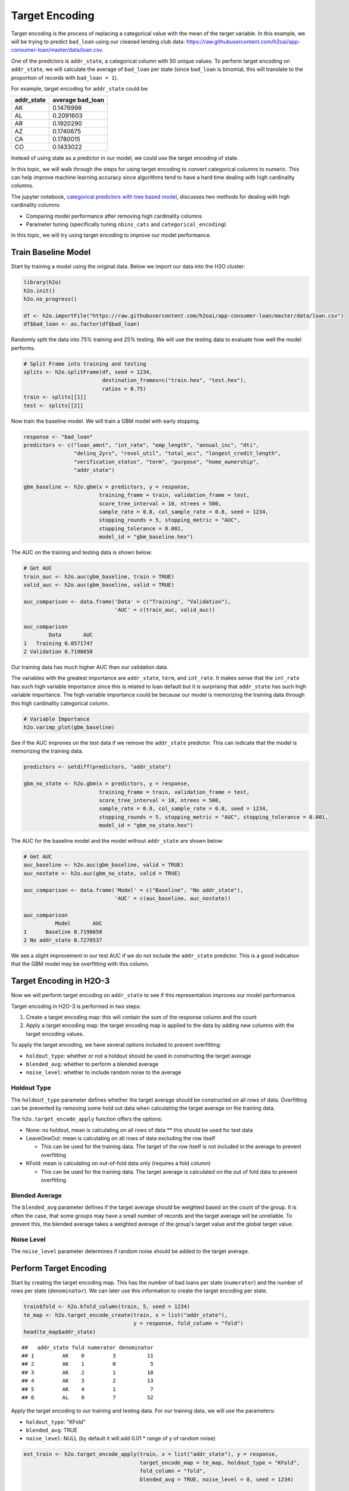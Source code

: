 Target Encoding
---------------

Target encoding is the process of replacing a categorical value with the mean of the target variable. In this example, we will be trying to predict ``bad_loan`` using our cleaned lending club data: https://raw.githubusercontent.com/h2oai/app-consumer-loan/master/data/loan.csv.

One of the predictors is ``addr_state``, a categorical column with 50 unique values. To perform target encoding on ``addr_state``, we will calculate the average of ``bad_loan`` per state (since ``bad_loan`` is binomial, this will translate to the proportion of records with ``bad_loan = 1``).

For example, target encoding for ``addr_state`` could be:

+---------------+---------------------+
| addr\_state   | average bad\_loan   |
+===============+=====================+
| AK            | 0.1476998           |
+---------------+---------------------+
| AL            | 0.2091603           |
+---------------+---------------------+
| AR            | 0.1920290           |
+---------------+---------------------+
| AZ            | 0.1740675           |
+---------------+---------------------+
| CA            | 0.1780015           |
+---------------+---------------------+
| CO            | 0.1433022           |
+---------------+---------------------+

Instead of using state as a predictor in our model, we could use the target encoding of state.

In this topic, we will walk through the steps for using target encoding to convert categorical columns to numeric. This can help improve machine learning accuracy since algorithms tend to have a hard time dealing with high cardinality columns.

The jupyter notebook, `categorical predictors with tree based model <https://github.com/h2oai/h2o-tutorials/blob/master/best-practices/categorical-predictors/gbm_drf.ipynb>`__, discusses two methods for dealing with high cardinality columns:

-  Comparing model performance after removing high cardinality columns
-  Parameter tuning (specifically tuning ``nbins_cats`` and ``categorical_encoding``)

In this topic, we will try using target encoding to improve our model performance.

Train Baseline Model
~~~~~~~~~~~~~~~~~~~~

Start by training a model using the original data. Below we import our data into the H2O cluster:

.. code:: r

    library(h2o)
    h2o.init()
    h2o.no_progress()

    df <- h2o.importFile("https://raw.githubusercontent.com/h2oai/app-consumer-loan/master/data/loan.csv")
    df$bad_loan <- as.factor(df$bad_loan)

Randomly split the data into 75% training and 25% testing. We will use the testing data to evaluate how well the model performs.

.. code:: r

    # Split Frame into training and testing
    splits <- h2o.splitFrame(df, seed = 1234, 
                             destination_frames=c("train.hex", "test.hex"), 
                             ratios = 0.75)
    train <- splits[[1]]
    test <- splits[[2]]

Now train the baseline model. We will train a GBM model with early stopping.

.. code:: r

    response <- "bad_loan"
    predictors <- c("loan_amnt", "int_rate", "emp_length", "annual_inc", "dti", 
                    "delinq_2yrs", "revol_util", "total_acc", "longest_credit_length",
                    "verification_status", "term", "purpose", "home_ownership", 
                    "addr_state")

    gbm_baseline <- h2o.gbm(x = predictors, y = response, 
                            training_frame = train, validation_frame = test,
                            score_tree_interval = 10, ntrees = 500,
                            sample_rate = 0.8, col_sample_rate = 0.8, seed = 1234,
                            stopping_rounds = 5, stopping_metric = "AUC", 
                            stopping_tolerance = 0.001,
                            model_id = "gbm_baseline.hex")

The AUC on the training and testing data is shown below:

.. code:: r

    # Get AUC
    train_auc <- h2o.auc(gbm_baseline, train = TRUE)
    valid_auc <- h2o.auc(gbm_baseline, valid = TRUE)

    auc_comparison <- data.frame('Data' = c("Training", "Validation"),
                                 'AUC' = c(train_auc, valid_auc))

    auc_comparison
            Data       AUC
    1   Training 0.8571747
    2 Validation 0.7198658


Our training data has much higher AUC than our validation data.

The variables with the greatest importance are ``addr_state``, ``term``, and ``int_rate``. It makes sense that the ``int_rate`` has such high variable importance since this is related to loan default but it is surprising that ``addr_state`` has such high variable importance. The high variable importance could be because our model is memorizing the training data through this high cardinality categorical column.

.. code:: r

    # Variable Importance
    h2o.varimp_plot(gbm_baseline)

.. figure:: ../images/gbm_variable_importance1.png
   :alt: GBM Variable importance - first run
   :height: 348
   :width: 325

See if the AUC improves on the test data if we remove the ``addr_state`` predictor. This can indicate that the model is memorizing the training data.

.. code:: r

    predictors <- setdiff(predictors, "addr_state")

    gbm_no_state <- h2o.gbm(x = predictors, y = response, 
                            training_frame = train, validation_frame = test, 
                            score_tree_interval = 10, ntrees = 500,
                            sample_rate = 0.8, col_sample_rate = 0.8, seed = 1234,
                            stopping_rounds = 5, stopping_metric = "AUC", stopping_tolerance = 0.001,
                            model_id = "gbm_no_state.hex")

The AUC for the baseline model and the model without ``addr_state`` are shown below:

.. code:: r

    # Get AUC
    auc_baseline <- h2o.auc(gbm_baseline, valid = TRUE)
    auc_nostate <- h2o.auc(gbm_no_state, valid = TRUE)

    auc_comparison <- data.frame('Model' = c("Baseline", "No addr_state"),
                                 'AUC' = c(auc_baseline, auc_nostate))

    auc_comparison
              Model       AUC
    1      Baseline 0.7198658
    2 No addr_state 0.7270537

We see a slight improvement in our test AUC if we do not include the ``addr_state`` predictor. This is a good indication that the GBM model may be overfitting with this column.

Target Encoding in H2O-3
~~~~~~~~~~~~~~~~~~~~~~~~

Now we will perform target encoding on ``addr_state`` to see if this representation improves our model performance.

Target encoding in H2O-3 is performed in two steps:

1. Create a target encoding map: this will contain the sum of the response column and the count
2. Apply a target encoding map: the target encoding map is applied to the data by adding new columns with the target encoding values.

To apply the target encoding, we have several options included to prevent overfitting:

-  ``holdout_type``: whether or not a holdout should be used in constructing the target average
-  ``blended_avg``: whether to perform a blended average
-  ``noise_level``: whether to include random noise to the average

Holdout Type
''''''''''''

The ``holdout_type`` parameter defines whether the target average should be constructed on all rows of data. Overfitting can be prevented by removing some hold out data when calculating the target average on the training data.

The ``h2o.target_encode_apply`` function offers the options:

-  None: no holdout, mean is calculating on all rows of data \*\* this should be used for test data
-  LeaveOneOut: mean is calculating on all rows of data excluding the row itself

   -  This can be used for the training data. The target of the row itself is not included in the average to prevent overfitting

-  KFold: mean is calculating on out-of-fold data only (requires a fold column)

   -  This can be used for the training data. The target average is calculated on the out of fold data to prevent overfitting

Blended Average
'''''''''''''''

The ``blended_avg`` parameter defines if the target average should be weighted based on the count of the group. It is often the case, that some groups may have a small number of records and the target average will be unreliable. To prevent this, the blended average takes a weighted average of the group's target value and the global target value.

Noise Level
'''''''''''

The ``noise_level`` parameter determines if random noise should be added to the target average.

Perform Target Encoding
~~~~~~~~~~~~~~~~~~~~~~~

Start by creating the target encoding map. This has the number of bad loans per state (``numerator``) and the number of rows per state (``denominator``). We can later use this information to create the target encoding per state.

.. code:: r

    train$fold <- h2o.kfold_column(train, 5, seed = 1234)
    te_map <- h2o.target_encode_create(train, x = list("addr_state"), 
                                       y = response, fold_column = "fold")
    head(te_map$addr_state)

::

    ##   addr_state fold numerator denominator
    ## 1         AK    0         3          11
    ## 2         AK    1         0           5
    ## 3         AK    2         1          10
    ## 4         AK    3         2          13
    ## 5         AK    4         1           7
    ## 6         AL    0         7          52

Apply the target encoding to our training and testing data. For our training data, we will use the parameters:

-  ``holdout_type``: "KFold"
-  ``blended_avg``: TRUE
-  ``noise_level``: NULL (by default it will add 0.01 \* range of y of random noise)

.. code:: r

    ext_train <- h2o.target_encode_apply(train, x = list("addr_state"), y = response, 
                                         target_encode_map = te_map, holdout_type = "KFold",
                                         fold_column = "fold",
                                         blended_avg = TRUE, noise_level = 0, seed = 1234)

    head(ext_train[c("addr_state", "fold", "TargetEncode_addr_state")])

::

    ##   addr_state fold TargetEncode_addr_state
    ## 1         AK    0               0.1212239
    ## 2         AK    0               0.1212239
    ## 3         AK    0               0.1212239
    ## 4         AK    0               0.1212239
    ## 5         AK    0               0.1212239
    ## 6         AK    0               0.1212239

For our testing data, we will use the parameters:

-  ``holdout_type``: "None"
-  ``blended_avg``: False
-  ``noise_level``: 0

We do not need to apply any of the overfitting prevention techniques since our target encoding map was created on the training data, not the testing data.

.. code:: r

    ext_test <- h2o.target_encode_apply(test, x = list("addr_state"), y = response,
                                        target_encode_map = te_map, holdout_type = "None",
                                        fold_column = "fold",
                                        blended_avg = FALSE, noise_level = 0)

    head(ext_test[c("addr_state", "TargetEncode_addr_state")])

::

    ##   addr_state TargetEncode_addr_state
    ## 1         AK               0.1521739
    ## 2         AK               0.1521739
    ## 3         AK               0.1521739
    ## 4         AK               0.1521739
    ## 5         AK               0.1521739
    ## 6         AK               0.1521739

Train Model with KFold Target Encoding
~~~~~~~~~~~~~~~~~~~~~~~~~~~~~~~~~~~~~~

Train a new model, this time replacing the ``addr_state`` with the ``TargetEncode_addr_state``.

.. code:: r

    predictors <- c("loan_amnt", 
                    "int_rate", 
                    "emp_length", 
                    "annual_inc", 
                    "dti", 
                    "delinq_2yrs", 
                    "revol_util", 
                    "total_acc", 
                    "longest_credit_length",
                    "verification_status", 
                    "term", 
                    "purpose", 
                    "home_ownership", 
                    "TargetEncode_addr_state")

    gbm_state_te <- h2o.gbm(x = predictors, 
                            y = response, 
                            training_frame = ext_train, 
                            validation_frame = ext_test, 
                            score_tree_interval = 10, 
                            ntrees = 500,
                            stopping_rounds = 5, 
                            stopping_metric = "AUC", 
                            stopping_tolerance = 0.001,
                            model_id = "gbm_state_te.hex")

The AUC of the first and second model is shown below:

.. code:: r

    # Get AUC
    auc_state_te <- h2o.auc(gbm_state_te, valid = TRUE)

    auc_comparison <- data.frame('Model' = c("No Target Encoding", 
                                             "No addr_state", 
                                             "addr_state Target Encoding"),
                                 'AUC' = c(auc_baseline, auc_nostate, auc_state_te))

    auc_comparison
                           Model       AUC
    1         No Target Encoding 0.7198658
    2              No addr_state 0.7270537
    3 addr_state Target Encoding 0.7254448


We see a slight increase in the AUC on the test data. Now the ``addr_state`` has much smaller variable importance. It is no longer the most important feature but the 8th.

.. code:: r

    # Variable Importance
    h2o.varimp_plot(gbm_state_te)

.. figure:: ../images/gbm_variable_importance2.png
   :alt: GBM Variable importance - second run
   :height: 336
   :width: 470

References
~~~~~~~~~~

-  `Target Encoding in H2O-3 Demo <https://github.com/h2oai/h2o-3/blob/master/h2o-r/demos/rdemo.target_encode.R>`__
-  `Preprocessing Scheme for High-Cardinality Categorical Columns <https://kaggle2.blob.core.windows.net/forum-message-attachments/225952/7441/high%20cardinality%20categoricals.pdf>`__
-  `Automatic Feature Engineering Webinar <https://www.youtube.com/watch?v=VMTKcT1iHww>`__
